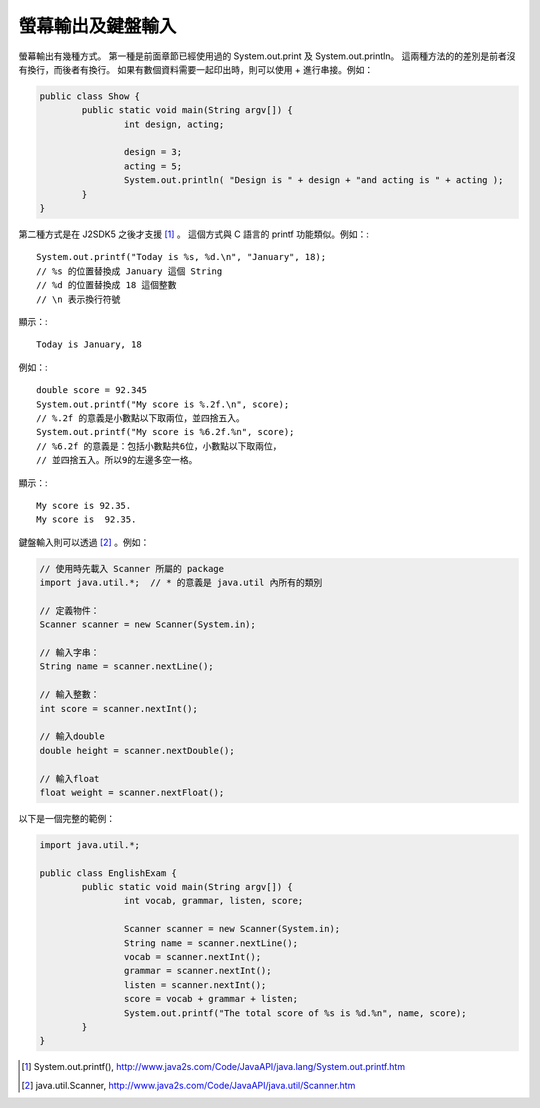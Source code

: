 螢幕輸出及鍵盤輸入
================

螢幕輸出有幾種方式。
第一種是前面章節已經使用過的 System.out.print 及 System.out.println。
這兩種方法的的差別是前者沒有換行，而後者有換行。
如果有數個資料需要一起印出時，則可以使用 + 進行串接。例如：

.. code-block:: java

	public class Show {                      
		public static void main(String argv[]) {
			int design, acting;    
	
			design = 3;
			acting = 5;
			System.out.println( "Design is " + design + "and acting is " + acting );
		}
	}

第二種方式是在 J2SDK5 之後才支援 [#JavaSystemOutPrintf]_ 。
這個方式與 C 語言的 printf 功能類似。例如：::

	System.out.printf("Today is %s, %d.\n", "January", 18);
	// %s 的位置替換成 January 這個 String
	// %d 的位置替換成 18 這個整數 
	// \n 表示換行符號

顯示：::

	Today is January, 18

例如：::

	double score = 92.345
	System.out.printf("My score is %.2f.\n", score);
	// %.2f 的意義是小數點以下取兩位，並四捨五入。
	System.out.printf("My score is %6.2f.%n", score);
	// %6.2f 的意義是：包括小數點共6位，小數點以下取兩位，
	// 並四捨五入。所以9的左邊多空一格。

顯示：::

	My score is 92.35.
	My score is  92.35.

鍵盤輸入則可以透過 [#JavaUtilScanner]_ 。例如：

.. code-block:: java

	// 使用時先載入 Scanner 所屬的 package
	import java.util.*;  // * 的意義是 java.util 內所有的類別
	
	// 定義物件：
	Scanner scanner = new Scanner(System.in);
	
	// 輸入字串：
	String name = scanner.nextLine();
	
	// 輸入整數：
	int score = scanner.nextInt();
	
	// 輸入double
	double height = scanner.nextDouble();
	
	// 輸入float
	float weight = scanner.nextFloat();

以下是一個完整的範例：

.. code-block:: java

	import java.util.*;  
	
	public class EnglishExam {                      
		public static void main(String argv[]) {
			int vocab, grammar, listen, score;
			
			Scanner scanner = new Scanner(System.in);
			String name = scanner.nextLine();
			vocab = scanner.nextInt();
			grammar = scanner.nextInt();
			listen = scanner.nextInt();
			score = vocab + grammar + listen;
			System.out.printf("The total score of %s is %d.%n", name, score);
		}
	}

.. [#JavaSystemOutPrintf] System.out.printf(), http://www.java2s.com/Code/JavaAPI/java.lang/System.out.printf.htm
.. [#JavaUtilScanner] java.util.Scanner, http://www.java2s.com/Code/JavaAPI/java.util/Scanner.htm